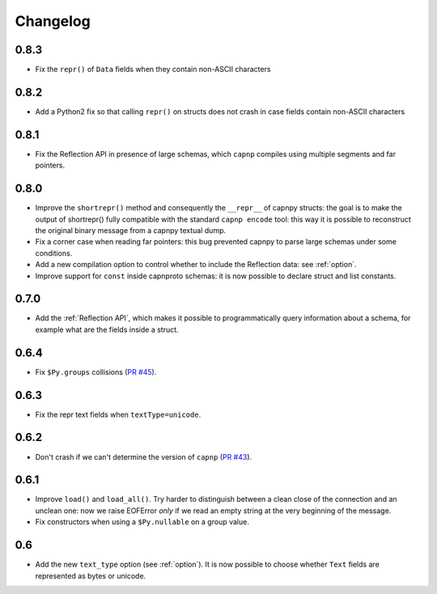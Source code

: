 ==========
Changelog
==========

.. To see the commits between two versions:
   git log --graph --oneline 0.6.4..0.7.0

0.8.3
=====

* Fix the ``repr()`` of ``Data`` fields when they contain non-ASCII characters

0.8.2
=====

* Add a Python2 fix so that calling ``repr()`` on structs does not crash in
  case fields contain non-ASCII characters

0.8.1
=====

* Fix the Reflection API in presence of large schemas, which ``capnp``
  compiles using multiple segments and far pointers.

0.8.0
=====

* Improve the ``shortrepr()`` method and consequently the ``__repr__`` of
  capnpy structs: the goal is to make the output of shortrepr() fully
  compatible with the standard ``capnp encode`` tool: this way it is possible
  to reconstruct the original binary message from a capnpy textual dump.

* Fix a corner case when reading far pointers: this bug prevented capnpy to
  parse large schemas under some conditions.

* Add a new compilation option to control whether to include the Reflection
  data: see :ref:`option`.

* Improve support for ``const`` inside capnproto schemas: it is now possible
  to declare struct and list constants.

0.7.0
=====

* Add the :ref:`Reflection API`, which makes it possible to programmatically
  query information about a schema, for example what are the fields inside a
  struct.

0.6.4
=====

* Fix ``$Py.groups`` collisions (`PR #45`_).

0.6.3
=====

* Fix the repr text fields when ``textType=unicode``.

0.6.2
=====

* Don't crash if we can't determine the version of ``capnp`` (`PR #43`_).


0.6.1
=====

* Improve ``load()`` and ``load_all()``. Try harder to distinguish between a
  clean close of the connection and an unclean one: now we raise EOFError
  *only* if we read an empty string at the very beginning of the message.

* Fix constructors when using a ``$Py.nullable`` on a group value.

0.6
====

* Add the new ``text_type`` option (see :ref:`option`). It is now possible to
  choose whether ``Text`` fields are represented as bytes or unicode.



.. _`PR #43`: https://github.com/antocuni/capnpy/pull/43
.. _`PR #45`: https://github.com/antocuni/capnpy/pull/45
